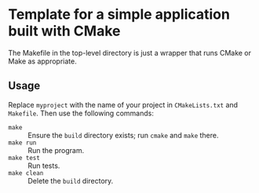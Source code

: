 * Template for a simple application built with CMake

The Makefile in the top-level directory is just a wrapper that runs CMake or Make as appropriate.

** Usage

Replace =myproject= with the name of your project in =CMakeLists.txt= and =Makefile=. Then use the following commands:

- =make= :: Ensure the =build= directory exists; run =cmake= and =make= there.
- =make run= :: Run the program.
- =make test= :: Run tests.
- =make clean= :: Delete the =build= directory.

